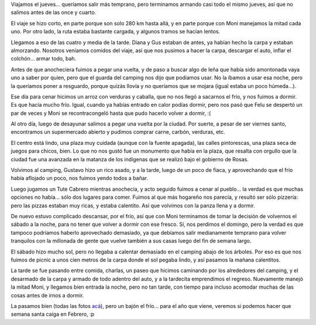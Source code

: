 .. title: Fin de semana en Tapalqué
.. date: 2011-04-27 11:00:08
.. tags: paseo, visita, carpa, frío, asado, familia

Viajamos el jueves... queríamos salir más temprano, pero terminamos armando casi todo el mismo jueves, así que no salimos antes de las once y cuarto.

El viaje se hizo corto, en parte porque son solo 280 km hasta allá, y en parte porque con Moni manejamos la mitad cada uno. Por otro lado, la ruta estaba bastante cargada, y algunos tramos se hacían lentos.

Llegamos a eso de las cuatro y media de la tarde. Diana y Gus estaban de antes, ya habían hecho la carpa y estaban almorzando. Nosotros veníamos comidos del viaje, así que nos pusimos a hacer la carpa, descargar el auto, inflar el colchón... armar todo, bah.

Antes de que anocheciera fuimos a pegar una vuelta, y de paso a buscar algo de leña que había sido amontonada vaya uno a saber por quien, pero que el guarda del camping nos dijo que podíamos usar. No la íbamos a usar esa noche, pero la queríamos poner a resguardo, porque quizás llovía y no queríamos que se mojara (igual estaba un poco húmeda...).

Ese día para cenar hicimos un arroz con verduras y caballa, que no nos llegó a sacarnos el frío, y nos fuimos a dormir. Es que hacía mucho frío. Igual, cuando ya habías entrado en calor podías dormir, pero nos pasó que Felu se despertó un par de veces y Moni se recontracongeló hasta que pudo hacerlo volver a dormir, :(

Al otro día, luego de desayunar salimos a pegar una vuelta por la ciudad. Por suerte, a pesar de ser viernes santo, encontramos un supermercado abierto y pudimos comprar carne, carbón, verduras, etc.

.. image:: /images/tapalque-plaza.jpeg
    :alt: Familia en la plaza

El centro está lindo, una plaza muy cuidada (aunque con la fuente apagada), las calles pintorescas, una plaza seca de juegos para chicos, bien. Lo que no nos gustó fue un monumento que había en la plaza, que resalta con orgullo que la ciudad fue una avanzada en la matanza de los indígenas que se realizó bajo el gobierno de Rosas.

Volvimos al camping, Gustavo hizo un rico asado, y a la tarde, luego de un poco de fiaca, y aprovechando que el frío había aflojado un poco, nos fuimos yendo todos a bañar.

Luego jugamos un Tute Cabrero mientras anochecía, y acto seguido fuimos a cenar al pueblo... la verdad es que muchas opciones no había... sólo dos lugares para comer. Fuimos al que más hogareño nos parecía, y resultó ser sólo pizzería: pero las pizzas estaban muy ricas, y estaba calentito. Así que volvimos con la panza llena y a dormir.

De nuevo estuvo complicado descansar, por el frío, así que con Moni terminamos de tomar la decisión de volvernos el sábado a la noche, para no tener que volver a dormir con ese fresco. Sí, nos perdimos el domingo, pero la verdad es que tampoco podríamos haberlo aprovechado demasiado, ya que debíamos salir medianamente temprano para volver tranquilos con la millonada de gente que vuelve también a sus casas luego del fin de semana largo.

El sábado hizo mucho sol, pero no llegaba a calentar demasiado en el camping abajo de los árboles. Por eso es que nos fuimos de picnic a unos cien metros de la carpa donde el sol pegaba lindo, y así pasamos la mañana calentitos.

.. image:: /images/tapalque-feluhojas.jpeg
    :alt: Felipe jugando con las hojas

La tarde se fue pasando entre comida, charlas, un paseo que hicimos caminando por los alrededores del camping, y el desarmado de la carpa y armado de todo adentro del auto, y a la tardecita emprendimos el regreso. Nuevamente manejó la mitad Moni, y llegamos bien entrada la noche, pero no tan tarde, con tiempo para incluso acomodar muchas de las cosas antes de irnos a dormir.

La pasamos bien (todas las fotos `acá <http://www.flickr.com/photos/54757453@N00/sets/72157626586165836/>`_), pero un bajón el frío... para el año que viene, veremos si podemos hacer que semana santa caiga en Febrero, :p
